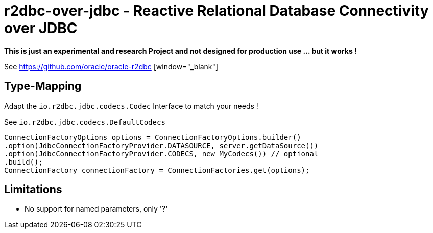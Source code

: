 = r2dbc-over-jdbc - Reactive Relational Database Connectivity over JDBC

*This is just an experimental and research Project and not designed for production use ... but it works !*

See https://github.com/oracle/oracle-r2dbc [window="_blank"] +

== Type-Mapping
Adapt the `io.r2dbc.jdbc.codecs.Codec` Interface to match your needs !

See `io.r2dbc.jdbc.codecs.DefaultCodecs`

[source,java,indent=0]
----
ConnectionFactoryOptions options = ConnectionFactoryOptions.builder()
.option(JdbcConnectionFactoryProvider.DATASOURCE, server.getDataSource())
.option(JdbcConnectionFactoryProvider.CODECS, new MyCodecs()) // optional
.build();
ConnectionFactory connectionFactory = ConnectionFactories.get(options);
----

== Limitations

* No support for named parameters, only '?'
